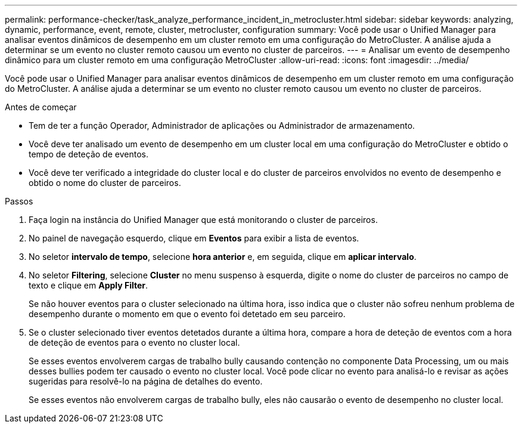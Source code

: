 ---
permalink: performance-checker/task_analyze_performance_incident_in_metrocluster.html 
sidebar: sidebar 
keywords: analyzing, dynamic, performance, event, remote, cluster, metrocluster, configuration 
summary: Você pode usar o Unified Manager para analisar eventos dinâmicos de desempenho em um cluster remoto em uma configuração do MetroCluster. A análise ajuda a determinar se um evento no cluster remoto causou um evento no cluster de parceiros. 
---
= Analisar um evento de desempenho dinâmico para um cluster remoto em uma configuração MetroCluster
:allow-uri-read: 
:icons: font
:imagesdir: ../media/


[role="lead"]
Você pode usar o Unified Manager para analisar eventos dinâmicos de desempenho em um cluster remoto em uma configuração do MetroCluster. A análise ajuda a determinar se um evento no cluster remoto causou um evento no cluster de parceiros.

.Antes de começar
* Tem de ter a função Operador, Administrador de aplicações ou Administrador de armazenamento.
* Você deve ter analisado um evento de desempenho em um cluster local em uma configuração do MetroCluster e obtido o tempo de deteção de eventos.
* Você deve ter verificado a integridade do cluster local e do cluster de parceiros envolvidos no evento de desempenho e obtido o nome do cluster de parceiros.


.Passos
. Faça login na instância do Unified Manager que está monitorando o cluster de parceiros.
. No painel de navegação esquerdo, clique em *Eventos* para exibir a lista de eventos.
. No seletor *intervalo de tempo*, selecione *hora anterior* e, em seguida, clique em *aplicar intervalo*.
. No seletor *Filtering*, selecione *Cluster* no menu suspenso à esquerda, digite o nome do cluster de parceiros no campo de texto e clique em *Apply Filter*.
+
Se não houver eventos para o cluster selecionado na última hora, isso indica que o cluster não sofreu nenhum problema de desempenho durante o momento em que o evento foi detetado em seu parceiro.

. Se o cluster selecionado tiver eventos detetados durante a última hora, compare a hora de deteção de eventos com a hora de deteção de eventos para o evento no cluster local.
+
Se esses eventos envolverem cargas de trabalho bully causando contenção no componente Data Processing, um ou mais desses bullies podem ter causado o evento no cluster local. Você pode clicar no evento para analisá-lo e revisar as ações sugeridas para resolvê-lo na página de detalhes do evento.

+
Se esses eventos não envolverem cargas de trabalho bully, eles não causarão o evento de desempenho no cluster local.


